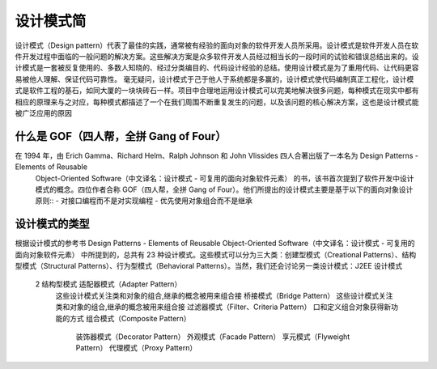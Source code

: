 设计模式简
================================================

设计模式（Design pattern）代表了最佳的实践，通常被有经验的面向对象的软件开发人员所采用。设计模式是软件开发人员在软件开发过程中面临的一般问题的解决方案。这些解决方案是众多软件开发人员经过相当长的一段时间的试验和错误总结出来的。设计模式是一套被反复使用的、多数人知晓的、经过分类编目的、代码设计经验的总结。使用设计模式是为了重用代码、让代码更容易被他人理解、保证代码可靠性。 毫无疑问，设计模式于己于他人于系统都是多赢的，设计模式使代码编制真正工程化，设计模式是软件工程的基石，如同大厦的一块块砖石一样。项目中合理地运用设计模式可以完美地解决很多问题，每种模式在现实中都有相应的原理来与之对应，每种模式都描述了一个在我们周围不断重复发生的问题，以及该问题的核心解决方案，这也是设计模式能被广泛应用的原因

什么是 GOF（四人帮，全拼 Gang of Four）
--------------------------------------

在 1994 年，由 Erich Gamma、Richard Helm、Ralph Johnson 和 John Vlissides 四人合著出版了一本名为 Design Patterns - Elements of Reusable
 Object-Oriented Software（中文译名：设计模式 - 可复用的面向对象软件元素） 的书，该书首次提到了软件开发中设计模式的概念。四位作者合称 GOF（四人帮，全拼 Gang of
 Four）。他们所提出的设计模式主要是基于以下的面向对象设计原则::
 - 对接口编程而不是对实现编程
 - 优先使用对象组合而不是继承

设计模式的类型
--------------------------------------

根据设计模式的参考书 Design Patterns - Elements of Reusable Object-Oriented Software（中文译名：设计模式 - 可复用的面向对象软件元素） 中所提到的，总共有 23 种设计模式。这些模式可以分为三大类：创建型模式（Creational Patterns）、结构型模式（Structural Patterns）、行为型模式（Behavioral Patterns）。当然，我们还会讨论另一类设计模式：J2EE 设计模式

========== ===================================================== ======================================
   序号                          模式 & 描述                                      包括
========== ===================================================== ======================================
    1        创建型模式                                             工厂模式（Factory Pattern）
             这些设计模式提供了一种在创建对象的同时隐藏创建逻辑的方式 而     抽象工厂模式（Abstract Factory Pattern）
             不是使用 new 运算符直接实例化对象,这使得程序在判断针对某个     单例模式（Singleton Pattern）
             给定实例需要创建哪些对象时更加灵活                          建造者模式（Builder Pattern）
                                                                  原型模式（Prototype Pattern）
========== ===================================================== ======================================
    2        结构型模式                                             适配器模式（Adapter Pattern）
             这些设计模式关注类和对象的组合,继承的概念被用来组合接          桥接模式（Bridge Pattern）
             这些设计模式关注类和对象的组合,继承的概念被用来组合接          过滤器模式（Filter、Criteria Pattern）
             口和定义组合对象获得新功能的方式                           组合模式（Composite Pattern）
                                                                  装饰器模式（Decorator Pattern）
                                                                  外观模式（Facade Pattern）
                                                                  享元模式（Flyweight Pattern）
                                                                  代理模式（Proxy Pattern）
========== ===================================================== ======================================

下面用一个图片来整体描述一下设计模式之间的关系

.. image:: ./image/the-relationship-between-design-patterns.png

设计模式的六大原则
--------------------------------------

1、开闭原则（Open Close Principle）

开闭原则的意思是：对扩展开放，对修改关闭。在程序需要进行拓展的时候，不能去修改原有的代码，实现一个热插拔的效果。简言之，是为了使程序的扩展性好，易于维护和升级。想要达到这样的效果，我们需要使用接口和抽象类，后面的具体设计中我们会提到这点。

2、里氏代换原则（Liskov Substitution Principle）

里氏代换原则是面向对象设计的基本原则之一。 里氏代换原则中说，任何基类可以出现的地方，子类一定可以出现。LSP 是继承复用的基石，只有当派生类可以替换掉基类，且软件单位的功能不受到影响时，基类才能真正被复用，而派生类也能够在基类的基础上增加新的行为。里氏代换原则是对开闭原则的补充。实现开闭原则的关键步骤就是抽象化，而基类与子类的继承关系就是抽象化的具体实现，所以里氏代换原则是对实现抽象化的具体步骤的规范。

3、依赖倒转原则（Dependence Inversion Principle）

这个原则是开闭原则的基础，具体内容：针对接口编程，依赖于抽象而不依赖于具体。

4、接口隔离原则（Interface Segregation Principle）

这个原则的意思是：使用多个隔离的接口，比使用单个接口要好。它还有另外一个意思是：降低类之间的耦合度。由此可见，其实设计模式就是从大型软件架构出发、便于升级和维护的软件设计思想，它强调降低依赖，降低耦合。

5、迪米特法则，又称最少知道原则（Demeter Principle）

最少知道原则是指：一个实体应当尽量少地与其他实体之间发生相互作用，使得系统功能模块相对独立。

6、合成复用原则（Composite Reuse Principle）

合成复用原则是指：尽量使用合成/聚合的方式，而不是使用继承。